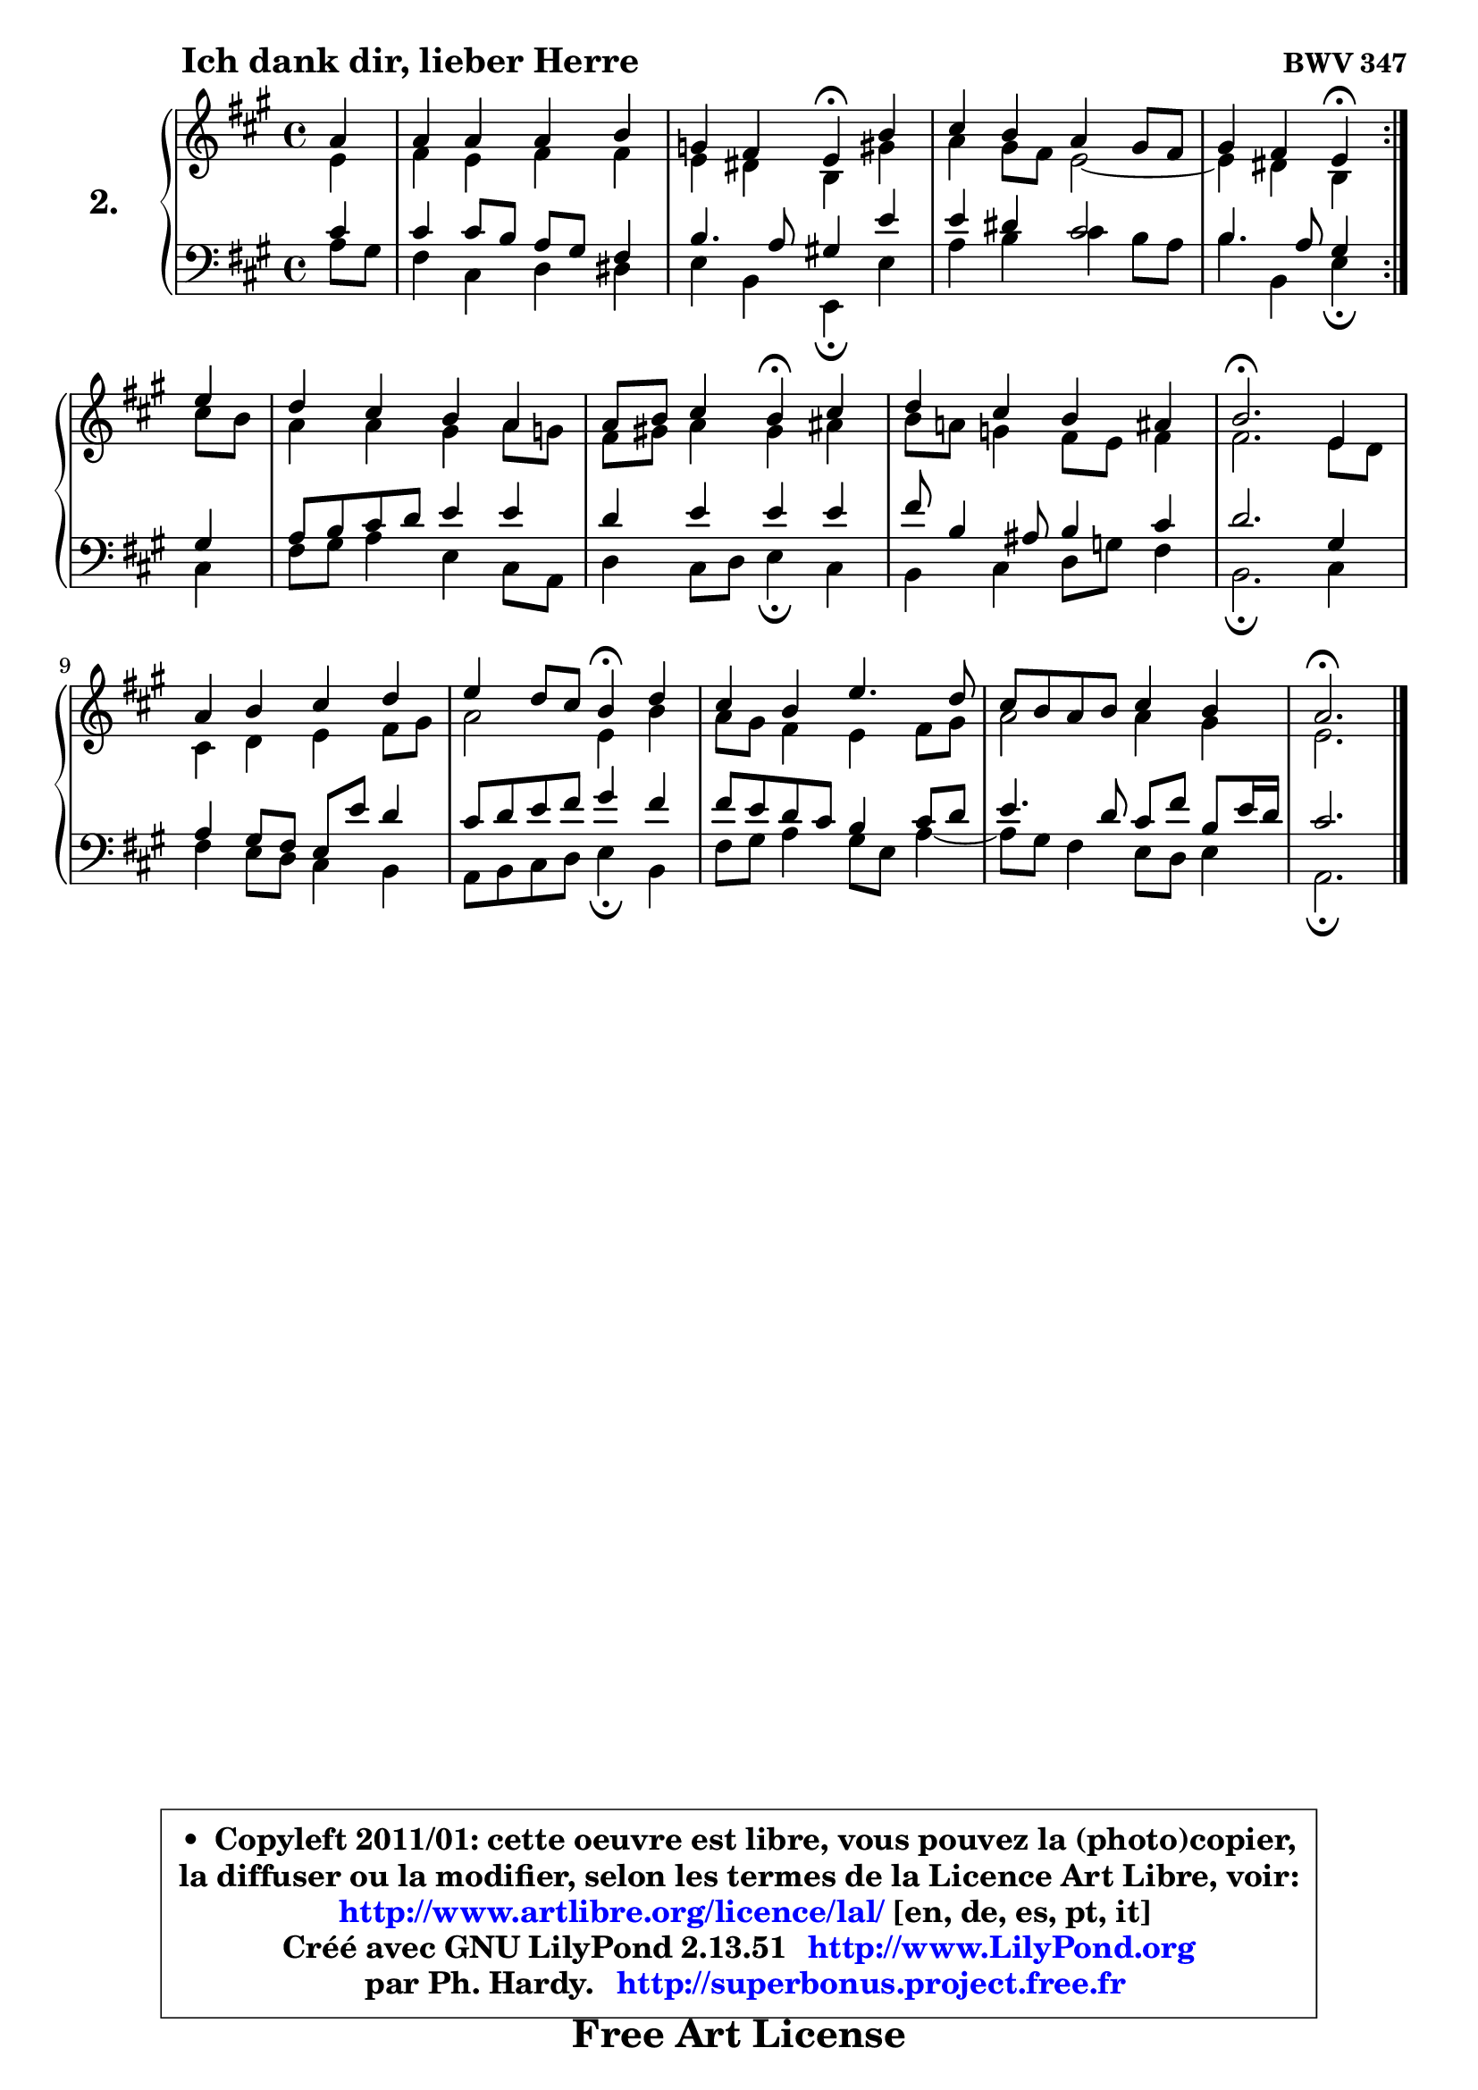 
\version "2.13.51"

  \paper {
%	system-system-spacing #'padding = #0.1
%	score-system-spacing #'padding = #0.1
%	ragged-bottom = ##f
%	ragged-last-bottom = ##f
	
	}

  \header {
      opus = \markup { \bold "BWV 347" }
      piece = \markup { \hspace #9 \fontsize #2 \bold "Ich dank dir, lieber Herre" }
      maintainer = "Ph. Hardy"
      maintainerEmail = "superbonus.project@free.fr"
      lastupdated = "2011/Fev/25"
      tagline = \markup { \fontsize #3 \bold "Free Art License" }
      copyright = \markup { \fontsize #3  \bold   \override #'(box-padding .  1.0) \override #'(baseline-skip . 2.9) \box \column { \center-align { \fontsize #-2 \line { • \hspace #0.5 Copyleft 2011/01: cette oeuvre est libre, vous pouvez la (photo)copier, } \line { \fontsize #-2 \line {la diffuser ou la modifier, selon les termes de la Licence Art Libre, voir: } } \line { \fontsize #-2 \with-url #"http://www.artlibre.org/licence/lal/" \line { \fontsize #1 \hspace #1.0 \with-color #blue http://www.artlibre.org/licence/lal/ [en, de, es, pt, it] } } \line { \fontsize #-2 \line { Créé avec GNU LilyPond 2.13.51 \with-url #"http://www.LilyPond.org" \line { \with-color #blue \fontsize #1 \hspace #1.0 \with-color #blue http://www.LilyPond.org } } } \line { \hspace #1.0 \fontsize #-2 \line {par Ph. Hardy. } \line { \fontsize #-2 \with-url #"http://superbonus.project.free.fr" \line { \fontsize #1 \hspace #1.0 \with-color #blue http://superbonus.project.free.fr } } } } } }

	  }

  guidemidi = {
	\repeat volta2 {
	r4 |
	R1 |
	r2 \tempo 4 = 30 r4 \tempo 4 = 78 r4 |
	R1 |
	r2 \tempo 4 = 30 r4 \tempo 4 = 78 } %fin du repeat
	r4 |
	R1 |
	r2 \tempo 4 = 30 r4 \tempo 4 = 78 r4 |
	R1 |
	\tempo 4 = 40 r2. \tempo 4 = 78 r4 |
	R1 |
	r2 \tempo 4 = 30 r4 \tempo 4 = 78 r4 |
	R1 |
	R1 |
	\tempo 4 = 40 r2. 
	}

  upper = {
	\time 4/4
	\key a \major
	\clef treble
	\partial 4
	\voiceOne
	<< { 
	% SOPRANO
	\set Voice.midiInstrument = "acoustic grand"
	\relative c'' {
	\repeat volta2 {
	a4 |
	a4 a a b |
	g4 fis e\fermata b' |
	cis4 b a gis8 fis |
	gis4 fis e4\fermata } %fin du repeat
	e'4 |
	d4 cis b a |
	a8 b cis4 b4\fermata cis4 |
	d4 cis b ais |
	b2.\fermata e,4 |
	a4 b cis d |
	e4 d8 cis b4\fermata d4 |
	cis4 b e4. d8 |
	cis8 b a b cis4 b |
	a2.\fermata 
	\bar "|."
	} % fin de relative
	}

	\context Voice="1" { \voiceTwo 
	% ALTO
	\set Voice.midiInstrument = "acoustic grand"
	\relative c' {
	\repeat volta2 {
	e4 |
	fis4 e fis fis |
	e4 dis b gis' |
	a4 gis8 fis e2 ~ |
	e4 dis4 b4 } %fin du repeat
	cis'8 b |
	a4 a gis a8 g8 |
	fis8 gis! a4 gis ais |
	b8 a! g4 fis8 e fis4 |
	fis2. e8 d8 |
	cis4 d e fis8 gis |
	a2 e4 b' |
	a8 gis fis4 e fis8 gis |
	a2 a4 gis4 |
	e2. 
	\bar "|."
	} % fin de relative
	\oneVoice
	} >>
	}

  lower = {
	\time 4/4
	\key a \major
	\clef bass
	\partial 4
        \mergeDifferentlyDottedOn
	\voiceOne
	<< { 
	% TENOR
	\set Voice.midiInstrument = "acoustic grand"
	\relative c' {
	\repeat volta2 {
	cis4 |
	cis4 cis8 b a gis fis4 |
	b4. a8 gis!4 e' |
	e4 dis cis2 |
	b4. a8 gis4 } %fin du repeat
	gis4 |
	a8 b cis d e4 e |
	d4 e e e |
	fis8 b,4 ais8 b4 cis4 |
	d2. gis,4 |
	a4 gis8 fis e e' d4 |
	cis8 d e fis gis4 fis |
	fis8 e d cis b4 cis8 d |
	e4. d8 cis8 fis b, e16 d |
	cis2. 
	\bar "|."
	} % fin de relative
	}
	\context Voice="1" { \voiceTwo 
	% BASS
	\set Voice.midiInstrument = "acoustic grand"
	\relative c' {
	\repeat volta2 {
	a8 gis |
	fis4 cis d dis |
	e4 b e,4\fermata e' |
	a4 b cis b8 a |
	b4 b, e4\fermata } %fin du repeat
	cis4 |
	fis8 gis a4 e cis8 a |
	d4 cis8 d e4\fermata cis |
	b4 cis d8 g fis4 |
	b,2.\fermata cis4 |
	fis4 e8 d cis4 b |
	a8 b cis d e4\fermata b4 |
	fis'8 gis a4 gis8 e a4 ~ |
	a8 gis8 fis4 e8 d e4 |
	a,2.\fermata 
	\bar "|."
	} % fin de relative
	\oneVoice
	} >>
	}


  \score { 

	\new PianoStaff <<
	\set PianoStaff.instrumentName = \markup { \bold \huge "2." }
	\new Staff = "upper" \upper
	\new Staff = "lower" \lower
	>>

  \layout {
%	ragged-last = ##f
	  }

	 } % fin de score

 \score {
  \unfoldRepeats { << \guidemidi \upper \lower >> }
    \midi {
    \context {
     \Staff
      \remove "Staff_performer"
               }

     \context {
      \Voice
       \consists "Staff_performer"
                }

   \context { 
   \Score
   tempoWholesPerMinute = #(ly:make-moment 78 4)
		}
	  }
	}

